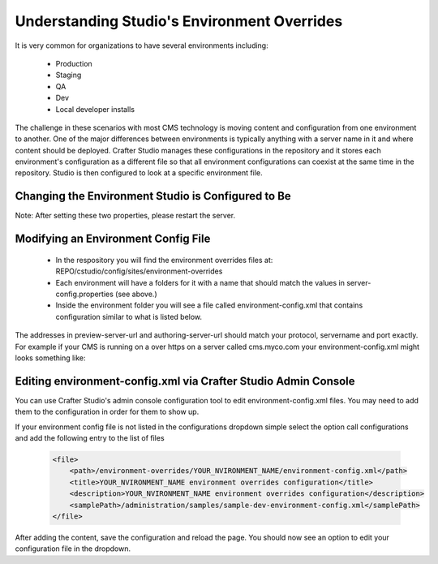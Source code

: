============================================
Understanding Studio's Environment Overrides
============================================

It is very common for organizations to have several environments including:

    * Production
    * Staging
    * QA
    * Dev
    * Local developer installs

The challenge in these scenarios with most CMS technology is moving content and configuration from one environment to another.  One of the major differences between environments is typically anything with a server name in it and where content should be deployed.  Crafter Studio manages these configurations in the repository and it stores each environment's configuration as a different file so that all environment configurations can coexist at the same time in the repository.  Studio is then configured to look at a specific environment file.


---------------------------------------------------
Changing the Environment Studio is Configured to Be
---------------------------------------------------

.. code-block:: java
    :caption: TOMCAT/shared/classes/crafter/studio/extension/server-config.properties

    environment=local 
    environmentConfig.environment=local

Note: After setting these two properties, please restart the server.


------------------------------------
Modifying an Environment Config File
------------------------------------

    * In the respository you will find the environment overrides files at: REPO/cstudio/config/sites/environment-overrides
    * Each environment will have a folders for it with a name that should match the values in server-config.properties (see above.)
    * Inside the environment folder you will see a file called environment-config.xml that contains configuration similar to what is listed below.

    .. code-block:: xml
        <environment-config>
            <preview-server-url>http://localhost:8080</preview-server-url>
            <authoring-server-url>http://localhost8080/studio</authoring-server-url>
            <form-server-url>NOT USED</form-server-url>
            <live-server-url>http://mysite.com</live-server-url>
            <publishing-channels>
                <channel-group>
                    <label>Production</label>
                    <channels>
                        <channel>prod-server-01</channel>
                        <channel>prod-server-02</channel>
                    </channels>
                    <live-environment>true</live-environment>
                    <roles>
                        <role>admin</role>
                    </roles>
                </channel-group>
            </publishing-channels>
            <cookie-domain>localhost</cookie-domain>
            <open-site-dropdown>false</open-site-dropdown>
        </environment-config>

The addresses in preview-server-url and authoring-server-url should match your protocol, servername and port exactly.  For example if your CMS is running on a over https on a server called cms.myco.com your environment-config.xml might looks something like:

    .. code-block:: xml
        <environment-config>
            <preview-server-url>https://cms.myco.com</preview-server-url>
            <authoring-server-url>https://cms.myco.com/studio</authoring-server-url>
            <form-server-url>NOT USED</form-server-url>
            <live-server-url>http://mysite.com</live-server-url>
            <publishing-channels>
                <channel-group>
                    <label>Production</label>
                    <channels>
                        <channel>prod-server-01</channel>
                        <channel>prod-server-02</channel>
                    </channels>
                    <live-environment>true</live-environment>
                    <roles>
                        <role>admin</role>
                    </roles>
                </channel-group>
            </publishing-channels>
            <cookie-domain>myco.com</cookie-domain>
            <open-site-dropdown>false</open-site-dropdown>
        </environment-config>



--------------------------------------------------------------
Editing environment-config.xml via Crafter Studio Admin Console
--------------------------------------------------------------

You can use Crafter Studio's admin console configuration tool to edit environment-config.xml files.  You may need to add them to the configuration in order for them to show up.

If your environment config file is not listed in the configurations dropdown simple select the option call configurations and add the following entry to the list of files

    .. code-block:: xml

        <file>
            <path>/environment-overrides/YOUR_NVIRONMENT_NAME/environment-config.xml</path>
            <title>YOUR_NVIRONMENT_NAME environment overrides configuration</title>
            <description>YOUR_NVIRONMENT_NAME environment overrides configuration</description>
            <samplePath>/administration/samples/sample-dev-environment-config.xml</samplePath>
        </file>

After adding the content, save the configuration and reload the page.  You should now see an option to edit your configuration file in the dropdown.